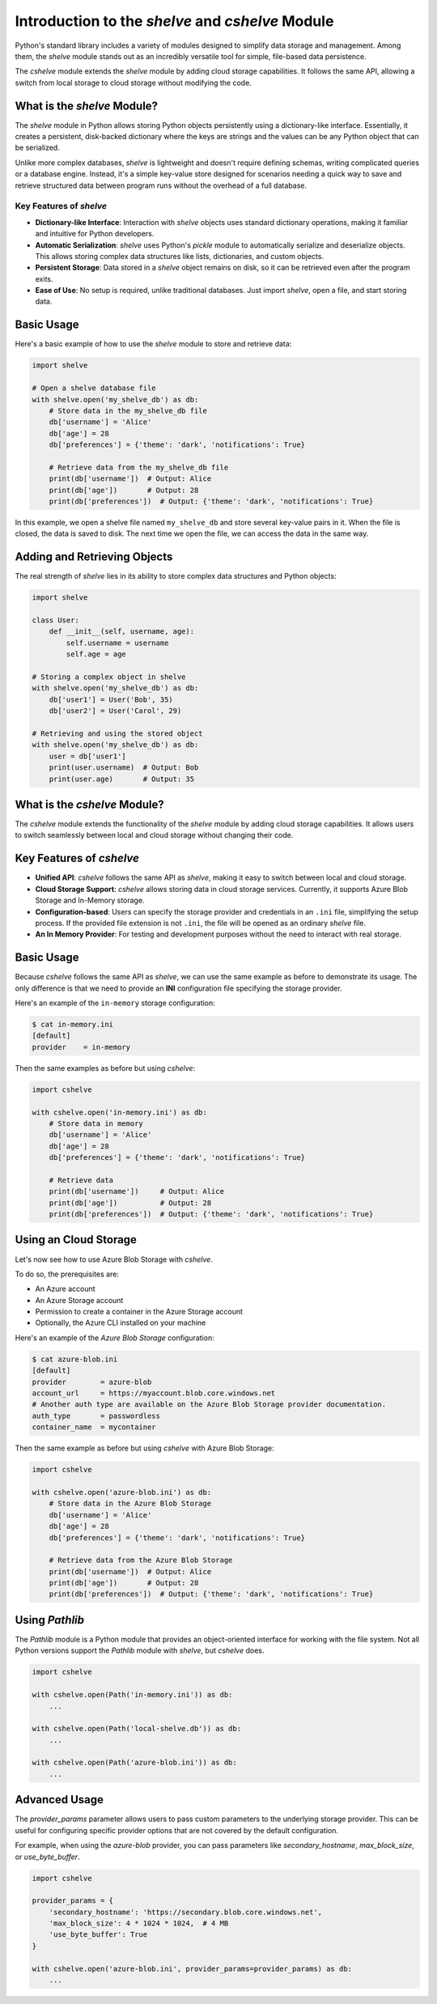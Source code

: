 Introduction to the *shelve* and *cshelve* Module
=================================================

Python's standard library includes a variety of modules designed to simplify data storage and management. Among them, the *shelve* module stands out as an incredibly versatile tool for simple, file-based data persistence.

The *cshelve* module extends the *shelve* module by adding cloud storage capabilities. It follows the same API, allowing a switch from local storage to cloud storage without modifying the code.


What is the *shelve* Module?
############################

The *shelve* module in Python allows storing Python objects persistently using a dictionary-like interface. Essentially, it creates a persistent, disk-backed dictionary where the keys are strings and the values can be any Python object that can be serialized.

Unlike more complex databases, *shelve* is lightweight and doesn't require defining schemas, writing complicated queries or a database engine. Instead, it's a simple key-value store designed for scenarios needing a quick way to save and retrieve structured data between program runs without the overhead of a full database.

Key Features of *shelve*
************************

- **Dictionary-like Interface**: Interaction with *shelve* objects uses standard dictionary operations, making it familiar and intuitive for Python developers.
- **Automatic Serialization**: *shelve* uses Python's *pickle* module to automatically serialize and deserialize objects. This allows storing complex data structures like lists, dictionaries, and custom objects.
- **Persistent Storage**: Data stored in a *shelve* object remains on disk, so it can be retrieved even after the program exits.
- **Ease of Use**: No setup is required, unlike traditional databases. Just import *shelve*, open a file, and start storing data.

Basic Usage
###########

Here's a basic example of how to use the *shelve* module to store and retrieve data:

.. code-block:: python

    import shelve

    # Open a shelve database file
    with shelve.open('my_shelve_db') as db:
        # Store data in the my_shelve_db file
        db['username'] = 'Alice'
        db['age'] = 28
        db['preferences'] = {'theme': 'dark', 'notifications': True}

        # Retrieve data from the my_shelve_db file
        print(db['username'])  # Output: Alice
        print(db['age'])       # Output: 28
        print(db['preferences'])  # Output: {'theme': 'dark', 'notifications': True}

In this example, we open a shelve file named ``my_shelve_db`` and store several key-value pairs in it. When the file is closed, the data is saved to disk. The next time we open the file, we can access the data in the same way.

Adding and Retrieving Objects
#############################

The real strength of *shelve* lies in its ability to store complex data structures and Python objects:

.. code-block:: python

    import shelve

    class User:
        def __init__(self, username, age):
            self.username = username
            self.age = age

    # Storing a complex object in shelve
    with shelve.open('my_shelve_db') as db:
        db['user1'] = User('Bob', 35)
        db['user2'] = User('Carol', 29)

    # Retrieving and using the stored object
    with shelve.open('my_shelve_db') as db:
        user = db['user1']
        print(user.username)  # Output: Bob
        print(user.age)       # Output: 35


What is the *cshelve* Module?
#############################

The *cshelve* module extends the functionality of the *shelve* module by adding cloud storage capabilities. It allows users to switch seamlessly between local and cloud storage without changing their code.

Key Features of *cshelve*
#########################

- **Unified API**: *cshelve* follows the same API as *shelve*, making it easy to switch between local and cloud storage.
- **Cloud Storage Support**: *cshelve* allows storing data in cloud storage services. Currently, it supports Azure Blob Storage and In-Memory storage.
- **Configuration-based**: Users can specify the storage provider and credentials in an ``.ini`` file, simplifying the setup process. If the provided file extension is not ``.ini``, the file will be opened as an ordinary *shelve* file.
- **An In Memory Provider**: For testing and development purposes without the need to interact with real storage.

Basic Usage
###########

Because *cshelve* follows the same API as *shelve*, we can use the same example as before to demonstrate its usage. The only difference is that we need to provide an **INI** configuration file specifying the storage provider.

Here's an example of the ``in-memory`` storage configuration:

.. code-block:: console

    $ cat in-memory.ini
    [default]
    provider    = in-memory

Then the same examples as before but using *cshelve*:

.. code-block:: python

    import cshelve

    with cshelve.open('in-memory.ini') as db:
        # Store data in memory
        db['username'] = 'Alice'
        db['age'] = 28
        db['preferences'] = {'theme': 'dark', 'notifications': True}

        # Retrieve data
        print(db['username'])     # Output: Alice
        print(db['age'])          # Output: 28
        print(db['preferences'])  # Output: {'theme': 'dark', 'notifications': True}


Using an Cloud Storage
######################

Let's now see how to use Azure Blob Storage with *cshelve*.

To do so, the prerequisites are:

- An Azure account

- An Azure Storage account

- Permission to create a container in the Azure Storage account

- Optionally, the Azure CLI installed on your machine


Here's an example of the `Azure Blob Storage` configuration:

.. code-block:: console

    $ cat azure-blob.ini
    [default]
    provider        = azure-blob
    account_url     = https://myaccount.blob.core.windows.net
    # Another auth type are available on the Azure Blob Storage provider documentation.
    auth_type       = passwordless
    container_name  = mycontainer


Then the same example as before but using *cshelve* with Azure Blob Storage:

.. code-block:: python

    import cshelve

    with cshelve.open('azure-blob.ini') as db:
        # Store data in the Azure Blob Storage
        db['username'] = 'Alice'
        db['age'] = 28
        db['preferences'] = {'theme': 'dark', 'notifications': True}

        # Retrieve data from the Azure Blob Storage
        print(db['username'])  # Output: Alice
        print(db['age'])       # Output: 28
        print(db['preferences'])  # Output: {'theme': 'dark', 'notifications': True}


Using `Pathlib`
###############

The `Pathlib` module is a Python module that provides an object-oriented interface for working with the file system.
Not all Python versions support the `Pathlib` module with `shelve`, but `cshelve` does.

.. code-block:: python

    import cshelve

    with cshelve.open(Path('in-memory.ini')) as db:
        ...

    with cshelve.open(Path('local-shelve.db')) as db:
        ...

    with cshelve.open(Path('azure-blob.ini')) as db:
        ...


Advanced Usage
##############

The `provider_params` parameter allows users to pass custom parameters to the underlying storage provider.
This can be useful for configuring specific provider options that are not covered by the default configuration.

For example, when using the `azure-blob` provider, you can pass parameters like `secondary_hostname`, `max_block_size`, or `use_byte_buffer`.

.. code-block:: python

    import cshelve

    provider_params = {
        'secondary_hostname': 'https://secondary.blob.core.windows.net',
        'max_block_size': 4 * 1024 * 1024,  # 4 MB
        'use_byte_buffer': True
    }

    with cshelve.open('azure-blob.ini', provider_params=provider_params) as db:
        ...
